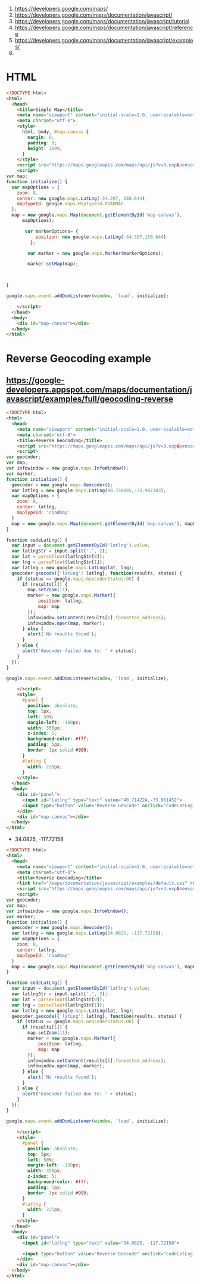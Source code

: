 1. https://developers.google.com/maps/
2. https://developers.google.com/maps/documentation/javascript/
3. https://developers.google.com/maps/documentation/javascript/tutorial
4. https://developers.google.com/maps/documentation/javascript/reference
5. https://developers.google.com/maps/documentation/javascript/examples/
6. 

* HTML
#+BEGIN_SRC html :tangle simple-map.html
  <!DOCTYPE html>
  <html>
    <head>
      <title>Simple Map</title>
      <meta name="viewport" content="initial-scale=1.0, user-scalable=no">
      <meta charset="utf-8">
      <style>
        html, body, #map-canvas {
          margin: 0;
          padding: 0;
          height: 100%;
        }
      </style>
      <script src="https://maps.googleapis.com/maps/api/js?v=3.exp&sensor=false"></script>
      <script>
  var map;
  function initialize() {
    var mapOptions = {
      zoom: 8,
      center: new google.maps.LatLng(-34.397, 150.644),
      mapTypeId: google.maps.MapTypeId.ROADMAP
    };
    map = new google.maps.Map(document.getElementById('map-canvas'),
        mapOptions);
   
         var markerOptions= { 
             position: new google.maps.LatLng(-34.397,150.644)
           };
  
          var marker = new google.maps.Marker(markerOptions);
  
          marker.setMap(map);
  
  
  
  }
  
  google.maps.event.addDomListener(window, 'load', initialize);
  
      </script>
    </head>
    <body>
      <div id="map-canvas"></div>
    </body>
  </html>
#+END_SRC

* Reverse Geocoding example
** https://google-developers.appspot.com/maps/documentation/javascript/examples/full/geocoding-reverse
#+BEGIN_SRC html :tangle geocoding.html
<!DOCTYPE html>
<html>
  <head>
    <meta name="viewport" content="initial-scale=1.0, user-scalable=no">
    <meta charset="utf-8">
    <title>Reverse Geocoding</title>
    <script src="https://maps.googleapis.com/maps/api/js?v=3.exp&sensor=false"></script>
    <script>
var geocoder;
var map;
var infowindow = new google.maps.InfoWindow();
var marker;
function initialize() {
  geocoder = new google.maps.Geocoder();
  var latlng = new google.maps.LatLng(40.730885,-73.997383);
  var mapOptions = {
    zoom: 8,
    center: latlng,
    mapTypeId: 'roadmap'
  }
  map = new google.maps.Map(document.getElementById('map-canvas'), mapOptions);
}

function codeLatLng() {
  var input = document.getElementById('latlng').value;
  var latlngStr = input.split(',', 2);
  var lat = parseFloat(latlngStr[0]);
  var lng = parseFloat(latlngStr[1]);
  var latlng = new google.maps.LatLng(lat, lng);
  geocoder.geocode({'latLng': latlng}, function(results, status) {
    if (status == google.maps.GeocoderStatus.OK) {
      if (results[1]) {
        map.setZoom(11);
        marker = new google.maps.Marker({
            position: latlng,
            map: map
        });
        infowindow.setContent(results[1].formatted_address);
        infowindow.open(map, marker);
      } else {
        alert('No results found');
      }
    } else {
      alert('Geocoder failed due to: ' + status);
    }
  });
}

google.maps.event.addDomListener(window, 'load', initialize);

    </script>
    <style>
      #panel {
        position: absolute;
        top: 5px;
        left: 50%;
        margin-left: -180px;
        width: 350px;
        z-index: 5;
        background-color: #fff;
        padding: 5px;
        border: 1px solid #999;
      }
      #latlng {
        width: 225px;
      }
    </style>
  </head>
  <body>
    <div id="panel">
      <input id="latlng" type="text" value="40.714224,-73.961452">
      <input type="button" value="Reverse Geocode" onclick="codeLatLng()">
    </div>
    <div id="map-canvas"></div>
  </body>
</html>
#+END_SRC
  - 34.0825, -117.72158
#+BEGIN_SRC html
  <!DOCTYPE html>
  <html>
    <head>
      <meta name="viewport" content="initial-scale=1.0, user-scalable=no">
      <meta charset="utf-8">
      <title>Reverse Geocoding</title>
      <link href="/maps/documentation/javascript/examples/default.css" rel="stylesheet">
      <script src="https://maps.googleapis.com/maps/api/js?v=3.exp&sensor=false"></script>
      <script>
  var geocoder;
  var map;
  var infowindow = new google.maps.InfoWindow();
  var marker;
  function initialize() {
    geocoder = new google.maps.Geocoder();
    var latlng = new google.maps.LatLng(34.0825, -117.72158);
    var mapOptions = {
      zoom: 8,
      center: latlng,
      mapTypeId: 'roadmap'
    }
    map = new google.maps.Map(document.getElementById('map-canvas'), mapOptions);
  }
  
  function codeLatLng() {
    var input = document.getElementById('latlng').value;
    var latlngStr = input.split(',', 2);
    var lat = parseFloat(latlngStr[0]);
    var lng = parseFloat(latlngStr[1]);
    var latlng = new google.maps.LatLng(lat, lng);
    geocoder.geocode({'latLng': latlng}, function(results, status) {
      if (status == google.maps.GeocoderStatus.OK) {
        if (results[1]) {
          map.setZoom(11);
          marker = new google.maps.Marker({
              position: latlng,
              map: map
          });
          infowindow.setContent(results[1].formatted_address);
          infowindow.open(map, marker);
        } else {
          alert('No results found');
        }
      } else {
        alert('Geocoder failed due to: ' + status);
      }
    });
  }
  
  google.maps.event.addDomListener(window, 'load', initialize);
  
      </script>
      <style>
        #panel {
          position: absolute;
          top: 5px;
          left: 50%;
          margin-left: -180px;
          width: 350px;
          z-index: 5;
          background-color: #fff;
          padding: 5px;
          border: 1px solid #999;
        }
        #latlng {
          width: 225px;
        }
      </style>
    </head>
    <body>
      <div id="panel">
        <input id="latlng" type="text" value="34.0825, -117.72158">
  
        <input type="button" value="Reverse Geocode" onclick="codeLatLng()">
      </div>
      <div id="map-canvas"></div>
    </body>
  </html>
#+END_SRC
